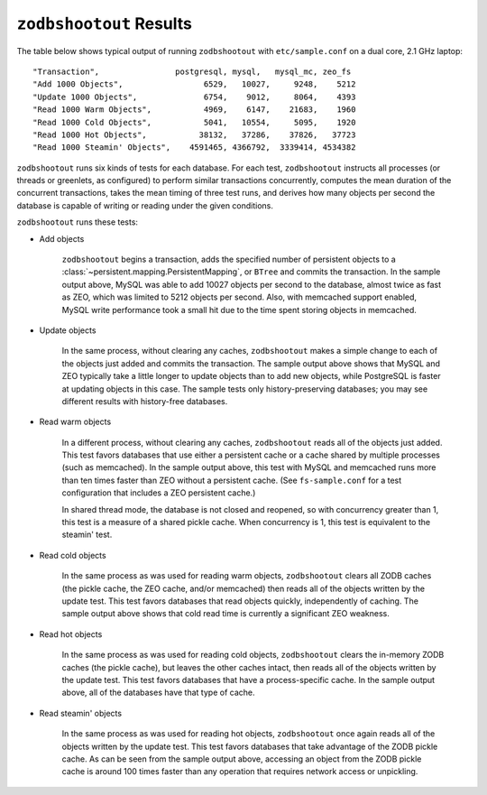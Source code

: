 ==========================
 ``zodbshootout`` Results
==========================

The table below shows typical output of running ``zodbshootout`` with
``etc/sample.conf`` on a dual core, 2.1 GHz laptop::

    "Transaction",                postgresql, mysql,   mysql_mc, zeo_fs
    "Add 1000 Objects",                 6529,   10027,     9248,    5212
    "Update 1000 Objects",              6754,    9012,     8064,    4393
    "Read 1000 Warm Objects",           4969,    6147,    21683,    1960
    "Read 1000 Cold Objects",           5041,   10554,     5095,    1920
    "Read 1000 Hot Objects",           38132,   37286,    37826,   37723
    "Read 1000 Steamin' Objects",    4591465, 4366792,  3339414, 4534382

``zodbshootout`` runs six kinds of tests for each database. For each
test, ``zodbshootout`` instructs all processes (or threads or
greenlets, as configured) to perform similar transactions
concurrently, computes the mean duration of the concurrent
transactions, takes the mean timing of three test runs, and derives
how many objects per second the database is capable of writing or
reading under the given conditions.

``zodbshootout`` runs these tests:

* Add objects

    ``zodbshootout`` begins a transaction, adds the specified number
    of persistent objects to a
    :class:`~persistent.mapping.PersistentMapping`, or ``BTree`` and
    commits the transaction. In the sample output above, MySQL was
    able to add 10027 objects per second to the database, almost twice
    as fast as ZEO, which was limited to 5212 objects per second.
    Also, with memcached support enabled, MySQL write performance took
    a small hit due to the time spent storing objects in memcached.

* Update objects

    In the same process, without clearing any caches, ``zodbshootout``
    makes a simple change to each of the objects just added and commits
    the transaction.  The sample output above shows that MySQL and ZEO
    typically take a little longer to update objects than to add new
    objects, while PostgreSQL is faster at updating objects in this case.
    The sample tests only history-preserving databases; you may see
    different results with history-free databases.

* Read warm objects

    In a different process, without clearing any caches,
    ``zodbshootout`` reads all of the objects just added. This test
    favors databases that use either a persistent cache or a cache
    shared by multiple processes (such as memcached). In the sample
    output above, this test with MySQL and memcached runs more than ten
    times faster than ZEO without a persistent cache. (See
    ``fs-sample.conf`` for a test configuration that includes a ZEO
    persistent cache.)

    In shared thread mode, the database is not closed and reopened, so
    with concurrency greater than 1, this test is a measure of a
    shared pickle cache. When concurrency is 1, this test is
    equivalent to the steamin' test.

* Read cold objects

    In the same process as was used for reading warm objects,
    ``zodbshootout`` clears all ZODB caches (the pickle cache, the ZEO
    cache, and/or memcached) then reads all of the objects written by
    the update test. This test favors databases that read objects
    quickly, independently of caching. The sample output above shows
    that cold read time is currently a significant ZEO weakness.

* Read hot objects

    In the same process as was used for reading cold objects,
    ``zodbshootout`` clears the in-memory ZODB caches (the pickle
    cache), but leaves the other caches intact, then reads all of the
    objects written by the update test. This test favors databases that
    have a process-specific cache. In the sample output above, all of
    the databases have that type of cache.

* Read steamin' objects

    In the same process as was used for reading hot objects,
    ``zodbshootout`` once again reads all of the objects written by the
    update test. This test favors databases that take advantage of the
    ZODB pickle cache. As can be seen from the sample output above,
    accessing an object from the ZODB pickle cache is around 100
    times faster than any operation that requires network access or
    unpickling.
